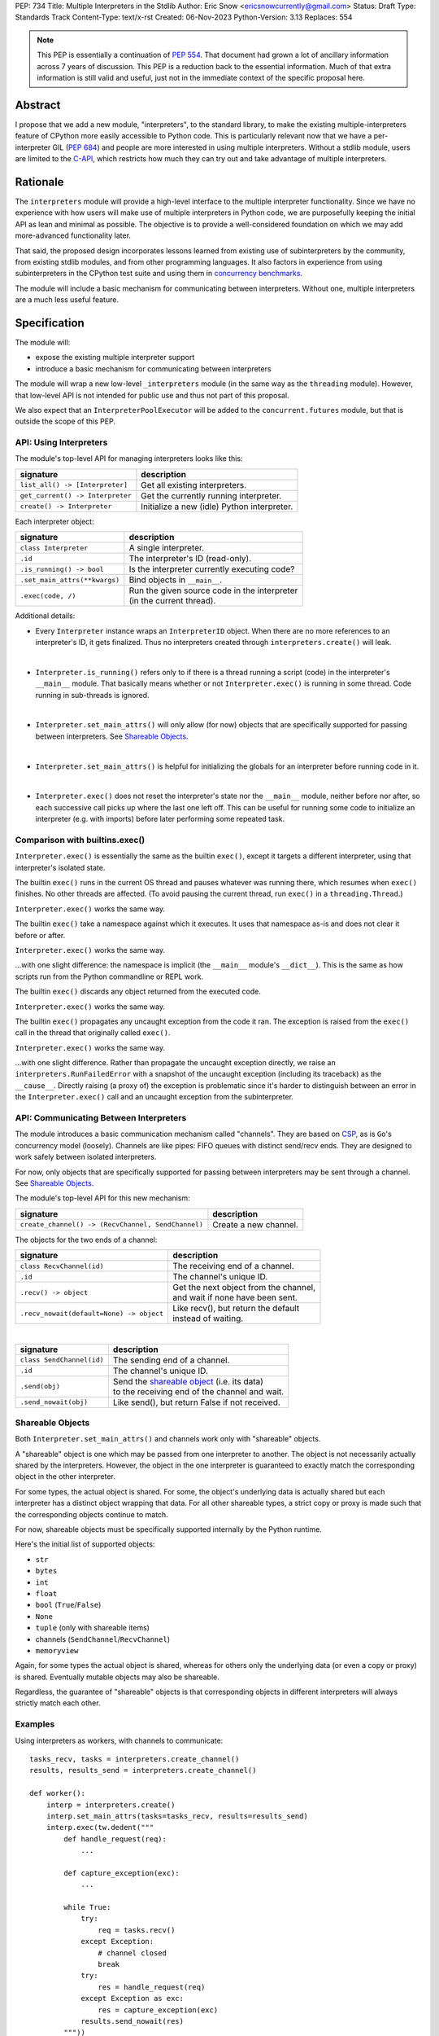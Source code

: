 PEP: 734
Title: Multiple Interpreters in the Stdlib
Author: Eric Snow <ericsnowcurrently@gmail.com>
Status: Draft
Type: Standards Track
Content-Type: text/x-rst
Created: 06-Nov-2023
Python-Version: 3.13
Replaces: 554


.. note::
   This PEP is essentially a continuation of :pep:`554`.  That document
   had grown a lot of ancillary information across 7 years of discussion.
   This PEP is a reduction back to the essential information.  Much of
   that extra information is still valid and useful, just not in the
   immediate context of the specific proposal here.

Abstract
========

I propose that we add a new module, "interpreters", to the standard
library, to make the existing multiple-interpreters feature of CPython
more easily accessible to Python code.  This is particularly relevant
now that we have a per-interpreter GIL (:pep:`684`) and people are
more interested in using multiple interpreters.  Without a stdlib
module, users are limited to the `C-API`_, which restricts how much
they can try out and take advantage of multiple interpreters.

.. _C-API:
   https://docs.python.org/3/c-api/init.html#sub-interpreter-support


Rationale
=========

The ``interpreters`` module will provide a high-level interface to the
multiple interpreter functionality.  Since we have no experience with
how users will make use of multiple interpreters in Python code, we are
purposefully keeping the initial API as lean and minimal as possible.
The objective is to provide a well-considered foundation on which we may
add more-advanced functionality later.

That said, the proposed design incorporates lessons learned from
existing use of subinterpreters by the community, from existing stdlib
modules, and from other programming languages.  It also factors in
experience from using subinterpreters in the CPython test suite and
using them in `concurrency benchmarks`_.

.. _concurrency benchmarks:
   https://github.com/ericsnowcurrently/concurrency-benchmarks

The module will include a basic mechanism for communicating between
interpreters.  Without one, multiple interpreters are a much less
useful feature.


Specification
=============

The module will:

* expose the existing multiple interpreter support
* introduce a basic mechanism for communicating between interpreters

The module will wrap a new low-level ``_interpreters`` module
(in the same way as the ``threading`` module).  However, that low-level
API is not intended for public use and thus not part of this proposal.

We also expect that an ``InterpreterPoolExecutor`` will be added to the
``concurrent.futures`` module, but that is outside the scope of this PEP.

API: Using Interpreters
-----------------------

The module's top-level API for managing interpreters looks like this:

+----------------------------------+----------------------------------------------+
| signature                        | description                                  |
+==================================+==============================================+
| ``list_all() -> [Interpreter]``  | Get all existing interpreters.               |
+----------------------------------+----------------------------------------------+
| ``get_current() -> Interpreter`` | Get the currently running interpreter.       |
+----------------------------------+----------------------------------------------+
| ``create() -> Interpreter``      | Initialize a new (idle) Python interpreter.  |
+----------------------------------+----------------------------------------------+

Each interpreter object:

+----------------------------------+------------------------------------------------+
| signature                        | description                                    |
+==================================+================================================+
| ``class Interpreter``            | A single interpreter.                          |
+----------------------------------+------------------------------------------------+
| ``.id``                          | The interpreter's ID (read-only).              |
+----------------------------------+------------------------------------------------+
| ``.is_running() -> bool``        | Is the interpreter currently executing code?   |
+----------------------------------+------------------------------------------------+
| ``.set_main_attrs(**kwargs)``    | Bind objects in ``__main__``.                  |
+----------------------------------+------------------------------------------------+
| ``.exec(code, /)``               | | Run the given source code in the interpreter |
|                                  | | (in the current thread).                     |
+----------------------------------+------------------------------------------------+

Additional details:

* Every ``Interpreter`` instance wraps an ``InterpreterID`` object.
  When there are no more references to an interpreter's ID, it gets
  finalized.  Thus no interpreters created through
  ``interpreters.create()`` will leak.

|

* ``Interpreter.is_running()`` refers only to if there is a thread
  running a script (code) in the interpreter's ``__main__`` module.
  That basically means whether or not ``Interpreter.exec()`` is running
  in some thread.  Code running in sub-threads is ignored.

|

* ``Interpreter.set_main_attrs()`` will only allow (for now) objects
  that are specifically supported for passing between interpreters.
  See `Shareable Objects`_.

|

* ``Interpreter.set_main_attrs()`` is helpful for initializing the
  globals for an interpreter before running code in it.

|

* ``Interpreter.exec()`` does not reset the interpreter's state nor
  the ``__main__`` module, neither before nor after, so each
  successive call picks up where the last one left off.  This can
  be useful for running some code to initialize an interpreter
  (e.g. with imports) before later performing some repeated task.

Comparison with builtins.exec()
-------------------------------

``Interpreter.exec()`` is essentially the same as the builtin
``exec()``, except it targets a different interpreter, using that
interpreter's isolated state.

The builtin ``exec()`` runs in the current OS thread and pauses
whatever was running there, which resumes when ``exec()`` finishes.
No other threads are affected.  (To avoid pausing the current thread,
run ``exec()`` in a ``threading.Thread``.)

``Interpreter.exec()`` works the same way.

The builtin ``exec()`` take a namespace against which it executes.
It uses that namespace as-is and does not clear it before or after.

``Interpreter.exec()`` works the same way.

...with one slight difference: the namespace is implicit
(the ``__main__`` module's ``__dict__``).  This is the same as how
scripts run from the Python commandline or REPL work.

The builtin ``exec()`` discards any object returned from the
executed code.

``Interpreter.exec()`` works the same way.

The builtin ``exec()`` propagates any uncaught exception from the code
it ran.  The exception is raised from the ``exec()`` call in the
thread that originally called ``exec()``.

``Interpreter.exec()`` works the same way.

...with one slight difference.  Rather than propagate the uncaught
exception directly, we raise an ``interpreters.RunFailedError``
with a snapshot of the uncaught exception (including its traceback)
as the ``__cause__``.  Directly raising (a proxy of) the exception
is problematic since it's harder to distinguish between an error
in the ``Interpreter.exec()`` call and an uncaught exception
from the subinterpreter.

API: Communicating Between Interpreters
---------------------------------------

The module introduces a basic communication mechanism called "channels".
They are based on `CSP`_, as is ``Go``'s concurrency model (loosely).
Channels are like pipes: FIFO queues with distinct send/recv ends.
They are designed to work safely between isolated interpreters.

.. _CSP:
   https://en.wikipedia.org/wiki/Communicating_sequential_processes

For now, only objects that are specifically supported for passing
between interpreters may be sent through a channel.
See `Shareable Objects`_.

The module's top-level API for this new mechanism:

+----------------------------------------------------+-----------------------+
| signature                                          | description           |
+====================================================+=======================+
| ``create_channel() -> (RecvChannel, SendChannel)`` | Create a new channel. |
+----------------------------------------------------+-----------------------+

The objects for the two ends of a channel:

+------------------------------------------+-----------------------------------------------+
| signature                                | description                                   |
+==========================================+===============================================+
| ``class RecvChannel(id)``                | The receiving end of a channel.               |
+------------------------------------------+-----------------------------------------------+
| ``.id``                                  | The channel's unique ID.                      |
+------------------------------------------+-----------------------------------------------+
| ``.recv() -> object``                    | | Get the next object from the channel,       |
|                                          | | and wait if none have been sent.            |
+------------------------------------------+-----------------------------------------------+
| ``.recv_nowait(default=None) -> object`` | | Like recv(), but return the default         |
|                                          | | instead of waiting.                         |
+------------------------------------------+-----------------------------------------------+

|

+------------------------------+---------------------------------------------------------------------+
| signature                    | description                                                         |
+==============================+=====================================================================+
| ``class SendChannel(id)``    | The sending end of a channel.                                       |
+------------------------------+---------------------------------------------------------------------+
| ``.id``                      | The channel's unique ID.                                            |
+------------------------------+---------------------------------------------------------------------+
| ``.send(obj)``               | | Send the `shareable object <Shareable Objects_>`_ (i.e. its data) |
|                              | | to the receiving end of the channel and wait.                     |
+------------------------------+---------------------------------------------------------------------+
| ``.send_nowait(obj)``        | Like send(), but return False if not received.                      |
+------------------------------+---------------------------------------------------------------------+

Shareable Objects
-----------------

Both ``Interpreter.set_main_attrs()`` and channels work only with
"shareable" objects.

A "shareable" object is one which may be passed from one interpreter
to another.  The object is not necessarily actually shared by the
interpreters.  However, the object in the one interpreter is guaranteed
to exactly match the corresponding object in the other interpreter.

For some types, the actual object is shared.  For some, the object's
underlying data is actually shared but each interpreter has a distinct
object wrapping that data.  For all other shareable types, a strict copy
or proxy is made such that the corresponding objects continue to match.

For now, shareable objects must be specifically supported internally
by the Python runtime.

Here's the initial list of supported objects:

* ``str``
* ``bytes``
* ``int``
* ``float``
* ``bool`` (``True``/``False``)
* ``None``
* ``tuple`` (only with shareable items)
* channels (``SendChannel``/``RecvChannel``)
* ``memoryview``

Again, for some types the actual object is shared, whereas for others
only the underlying data (or even a copy or proxy) is shared.
Eventually mutable objects may also be shareable.

Regardless, the guarantee of "shareable" objects is that corresponding
objects in different interpreters will always strictly match each other.

Examples
--------

Using interpreters as workers, with channels to communicate:

::

   tasks_recv, tasks = interpreters.create_channel()
   results, results_send = interpreters.create_channel()

   def worker():
       interp = interpreters.create()
       interp.set_main_attrs(tasks=tasks_recv, results=results_send)
       interp.exec(tw.dedent("""
           def handle_request(req):
               ...

           def capture_exception(exc):
               ...

           while True:
               try:
                   req = tasks.recv()
               except Exception:
                   # channel closed
                   break
               try:
                   res = handle_request(req)
               except Exception as exc:
                   res = capture_exception(exc)
               results.send_nowait(res)
           """))
   threads = [threading.Thread(target=worker) for _ in range(20)]
   for t in threads:
       t.start()

   requests = ...
   for req in requests:
       tasks.send(req)
   tasks.close()

   for t in threads:
       t.join()

Sharing a memoryview (imagine map-reduce):

::

   data, chunksize = read_large_data_set()
   buf = memoryview(data)
   numchunks = (len(buf) + 1) / chunksize
   results = memoryview(b'\0' * numchunks)

   tasks_recv, tasks = interpreters.create_channel()

   def worker():
       interp = interpreters.create()
       interp.set_main_attrs(data=buf, results=results, tasks=tasks_recv)
       interp.exec(tw.dedent("""
           while True:
               try:
                   req = tasks.recv()
               except Exception:
                   # channel closed
                   break
               resindex, start, end = req
               chunk = data[start: end]
               res = reduce_chunk(chunk)
               results[resindex] = res
           """))
   t = threading.Thread(target=worker)
   t.start()

   for i in range(numchunks):
       if not workers_running():
           raise ...
       start = i * chunksize
       end = start + chunksize
       if end > len(buf):
           end = len(buf)
       tasks.send((start, end, i))
   tasks.close()
   t.join()

   use_results(results)


Documentation
=============

The new stdlib docs page for the ``interpreters`` module will include
the following:

* (at the top) a clear note that support for multiple interpreters
  is not required from extension modules
* some explanation about what subinterpreters are
* brief examples of how to use multiple interpreters
  (and communicating between them)
* a summary of the limitations of using multiple interpreters
* (for extension maintainers) a link to the resources for ensuring
  multiple interpreters compatibility
* much of the API information in this PEP

Docs about resources for extension maintainers already exist on the
`Isolating Extension Modules <isolation-howto_>`_ howto page.  Any
extra help will be added there.  For example, it may prove helpful
to discuss strategies for dealing with linked libraries that keep
their own subinterpreter-incompatible global state.

.. _isolation-howto:
   https://docs.python.org/3/howto/isolating-extensions.html

Also, the ``ImportError`` for incompatible extension modules will be
updated to clearly say it is due to missing multiple interpreters
compatibility and that extensions are not required to provide it.  This
will help set user expectations properly.


Rejected Ideas
==============

See :pep:`554`.


Copyright
=========

This document is placed in the public domain or under the
CC0-1.0-Universal license, whichever is more permissive.
